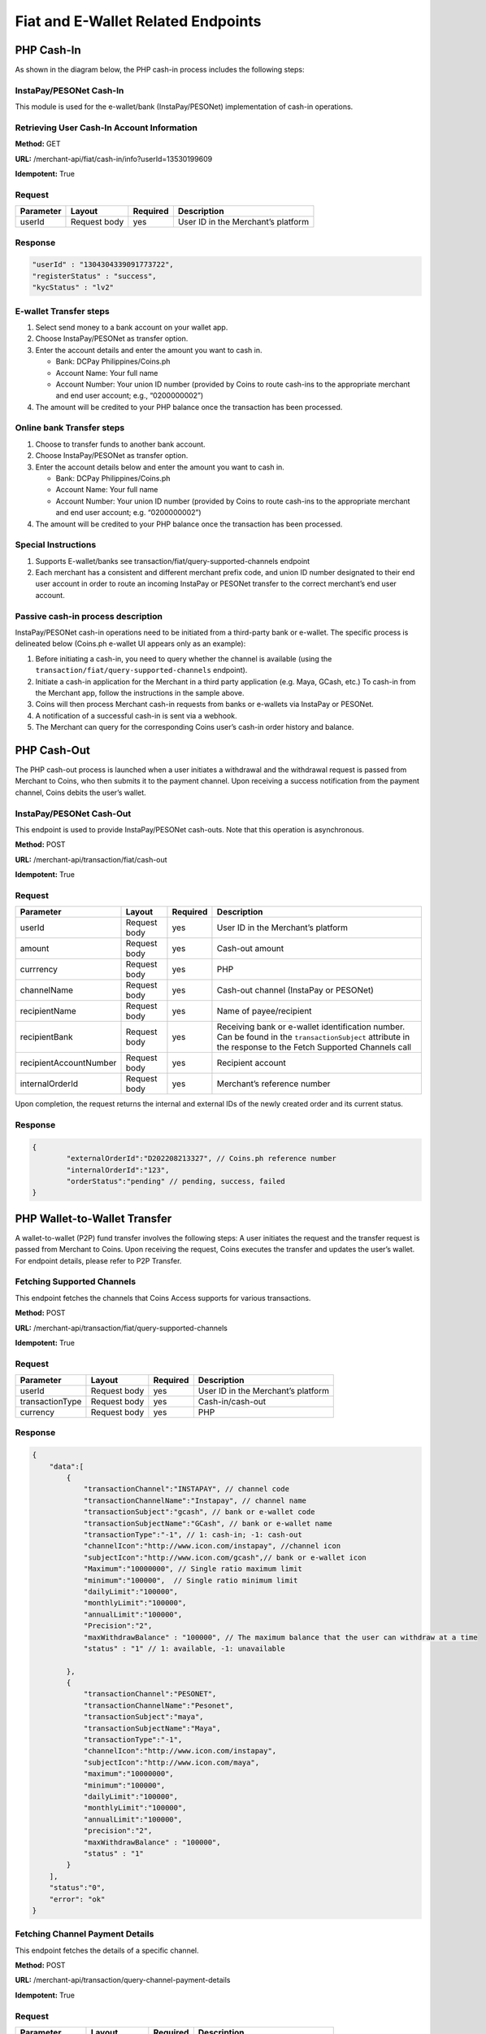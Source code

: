 Fiat and E-Wallet Related Endpoints
======================

PHP Cash-In
-----------
As shown in the diagram below, the PHP cash-in process includes the following steps:

.. image::
   PHP_dom_cashin.png
   
InstaPay/PESONet Cash-In
~~~~~~~~~~~~~~~~~~~~~~~~
This module is used for the e-wallet/bank (InstaPay/PESONet) implementation of cash-in operations.

Retrieving User Cash-In Account Information
~~~~~~~~~~~~~~~~~~~~~~~~

**Method:** GET

**URL:** /merchant-api/fiat/cash-in/info?userId=13530199609

**Idempotent:** True

Request
~~~~~~~

.. list-table::
   :header-rows: 1
   
   * - Parameter
     - Layout
     - Required
     - Description
   * - userId
     - Request body
     - yes
     - User ID in the Merchant’s platform

Response
~~~~~~~

.. code-block:: JSON

    "userId" : "1304304339091773722",
    "registerStatus" : "success",
    "kycStatus" : "lv2"

E-wallet Transfer steps
~~~~~~~

1. Select send money to a bank account on your wallet app.
2. Choose InstaPay/PESONet as transfer option.
3. Enter the account details and enter the amount you want to cash in.

   - Bank: DCPay Philippines/Coins.ph

   - Account Name: Your full name 

   - Account Number:  Your union ID number (provided by Coins to route cash-ins to the appropriate merchant and end user account; e.g., “0200000002”)
4. The amount will be credited to your PHP balance once the transaction has been processed.

Online bank Transfer steps
~~~~~~~
1. Choose to transfer funds to another bank account.
2. Choose InstaPay/PESONet as transfer option.
3. Enter the account details below and enter the amount you want to cash in.

   - Bank: DCPay Philippines/Coins.ph
   
   - Account Name: Your full name
   
   - Account Number: Your union ID number (provided by Coins to route cash-ins to the appropriate merchant and end user account; e.g. “0200000002”)
4. The amount will be credited to your PHP balance once the transaction has been processed.

Special Instructions
~~~~~~~

1. Supports E-wallet/banks see transaction/fiat/query-supported-channels endpoint
2. Each merchant has a consistent and different merchant prefix code, and union ID number designated to their end user account in order to route an incoming InstaPay or PESONet transfer to the correct merchant’s end user account.

Passive cash-in process description
~~~~~~~
InstaPay/PESONet cash-in operations need to be initiated from a third-party bank or e-wallet. The specific process is delineated below (Coins.ph e-wallet UI appears only as an example):

.. image::
   cash-in_screen_01.png

.. image::
   cash-in_screen_02.png

1. Before initiating a cash-in, you need to query whether the channel is available (using the ``transaction/fiat/query-supported-channels`` endpoint).
2. Initiate a cash-in application for the Merchant in a third party application (e.g. Maya, GCash, etc.) To cash-in from the Merchant app, follow the instructions in the sample above.
3. Coins will then process Merchant cash-in requests from banks or e-wallets via InstaPay or PESONet.
4. A notification of a successful cash-in is sent via a webhook.
5. The Merchant can query for the corresponding Coins user’s cash-in order history and balance.

PHP Cash-Out
------------
The PHP cash-out process is launched when a user initiates a withdrawal and the withdrawal request is passed from Merchant to Coins, who then submits it to the payment channel. Upon receiving a success notification from the payment channel, Coins debits the user’s wallet.

.. image::
   PHP_dom_cashout.png

InstaPay/PESONet Cash-Out
~~~~~~~~~~~~~~~~~~~~~~~~
This endpoint is used to provide InstaPay/PESONet cash-outs. Note that this operation is asynchronous.

**Method:** POST

**URL:** /merchant-api/transaction/fiat/cash-out

**Idempotent:** True

Request
~~~~~~~

.. list-table::
   :header-rows: 1
   
   * - Parameter
     - Layout
     - Required
     - Description
   * - userId
     - Request body
     - yes
     - User ID in the Merchant’s platform
   * - amount
     - Request body
     - yes
     - Cash-out amount
   * - currrency
     - Request body
     - yes
     - PHP
   * - channelName
     - Request body
     - yes
     - Cash-out channel (InstaPay or PESONet)
   * - recipientName
     - Request body
     - yes
     - Name of payee/recipient
   * - recipientBank
     - Request body
     - yes
     - Receiving bank or e-wallet identification number. Can be found in the ``transactionSubject`` attribute in the response to the Fetch Supported Channels call
   * - recipientAccountNumber
     - Request body
     - yes
     - Recipient account
   * - internalOrderId
     - Request body
     - yes
     - Merchant’s reference number

Upon completion, the request returns the internal and external IDs of the newly created order and its current status. 

Response
~~~~~~~

.. code-block:: JSON

   {
           "externalOrderId":"D202208213327", // Coins.ph reference number
           "internalOrderId":"123",
           "orderStatus":"pending" // pending, success, failed
   }

PHP Wallet-to-Wallet Transfer
------------------------------
A wallet-to-wallet (P2P) fund transfer involves the following steps:
A user initiates the request and the transfer request is passed from Merchant to Coins. Upon receiving the request, Coins executes the transfer and updates the user’s wallet.
For endpoint details, please refer to P2P Transfer.

.. image::
   PHP_wal-to-wal.png
   
Fetching Supported Channels
~~~~~~~~~~~~~~~~~~~~~~~~
This endpoint fetches the channels that Coins Access supports for various transactions.

**Method:** POST

**URL:** /merchant-api/transaction/fiat/query-supported-channels

**Idempotent:** True

Request
~~~~~~~

.. list-table::
   :header-rows: 1
   
   * - Parameter
     - Layout
     - Required
     - Description
   * - userId
     - Request body
     - yes
     - User ID in the Merchant’s platform   
   * - transactionType
     - Request body
     - yes
     - Cash-in/cash-out
   * - currency
     - Request body
     - yes
     - PHP

Response
~~~~~~~

.. code-block:: JSON

   {
       "data":[
           {
               "transactionChannel":"INSTAPAY", // channel code
               "transactionChannelName":"Instapay", // channel name
               "transactionSubject":"gcash", // bank or e-wallet code
               "transactionSubjectName":"GCash", // bank or e-wallet name
               "transactionType":"-1", // 1: cash-in; -1: cash-out
               "channelIcon":"http://www.icon.com/instapay", //channel icon
               "subjectIcon":"http://www.icon.com/gcash",// bank or e-wallet icon
               "Maximum":"10000000", // Single ratio maximum limit 
               "minimum":"100000",  // Single ratio minimum limit 
               "dailyLimit":"100000", 
               "monthlyLimit":"100000",
               "annualLimit":"100000",
               "Precision":"2",
               "maxWithdrawBalance" : "100000", // The maximum balance that the user can withdraw at a time
               "status" : "1" // 1: available, -1: unavailable

           },
           {
               "transactionChannel":"PESONET",
               "transactionChannelName":"Pesonet",
               "transactionSubject":"maya",
               "transactionSubjectName":"Maya",
               "transactionType":"-1",
               "channelIcon":"http://www.icon.com/instapay",
               "subjectIcon":"http://www.icon.com/maya",
               "maximum":"10000000",
               "minimum":"100000",
               "dailyLimit":"100000",
               "monthlyLimit":"100000",
               "annualLimit":"100000",
               "precision":"2",
               "maxWithdrawBalance" : "100000",
               "status" : "1"
           }
       ],
       "status":"0",
       "error": "ok"
   }

Fetching Channel Payment Details
~~~~~~~~~~~~~~~~~~~~~~~~
This endpoint fetches the details of a specific channel.

**Method:** POST

**URL:** /merchant-api/transaction/query-channel-payment-details

**Idempotent:** True

Request
~~~~~~~

.. list-table::
   :header-rows: 1
   
   * - Parameter
     - Layout
     - Required
     - Description
   * - userId
     - Request body
     - yes
     - User ID in the Merchant’s platform   
   * - transactionType
     - Request body
     - yes
     - Cash-in/cash-out
   * - channelCode
     - Request body
     - yes
     - Channel code, e.g., Instapay

Response
~~~~~~~

.. code-block:: JSON

   {
       "bank" : "UnionBank",
       "accountNo" : "432324153232"
   }


